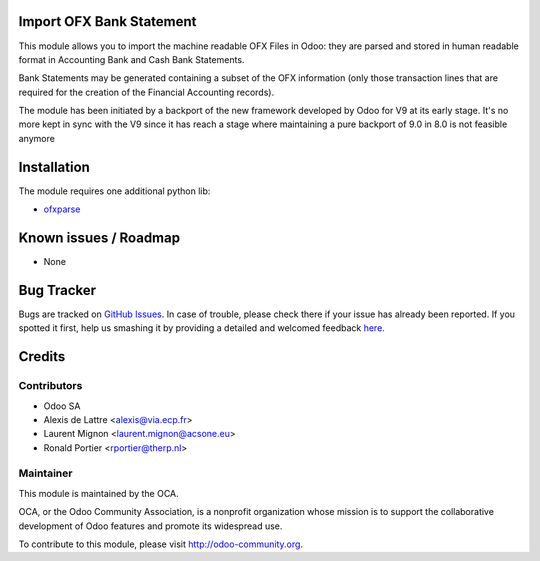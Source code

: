 .. image:: https://img.shields.io/badge/licence-AGPL--3-blue.svg
    :alt: License: AGPL-3

Import OFX Bank Statement
=========================

This module allows you to import the machine readable OFX Files in Odoo: they are parsed and stored in human readable format in 
Accounting \ Bank and Cash \ Bank Statements.

Bank Statements may be generated containing a subset of the OFX information (only those transaction lines that are required for the 
creation of the Financial Accounting records). 

The module has been initiated by a backport of the new framework developed
by Odoo for V9 at its early stage. It's no more kept in sync with the V9 since
it has reach a stage where maintaining a pure backport of 9.0 in 8.0 is not
feasible anymore 

Installation
============

The module requires one additional python lib:

* `ofxparse <http://pypi.python.org/pypi/ofxparse>`_

Known issues / Roadmap
======================

* None

Bug Tracker
===========

Bugs are tracked on `GitHub Issues <https://github.com/OCA/bank-statement-import/issues>`_.
In case of trouble, please check there if your issue has already been reported.
If you spotted it first, help us smashing it by providing a detailed and welcomed feedback
`here <https://github.com/OCA/bank-statement-import/issues/new?body=module:%20account_bank_statement_import_ofx%0Aversion:%208.0%0A%0A**Steps%20to%20reproduce**%0A-%20...%0A%0A**Current%20behavior**%0A%0A**Expected%20behavior**>`_.


Credits
=======

Contributors
------------    

* Odoo SA 
* Alexis de Lattre <alexis@via.ecp.fr>
* Laurent Mignon <laurent.mignon@acsone.eu>
* Ronald Portier <rportier@therp.nl>

Maintainer
----------

.. image:: https://odoo-community.org/logo.png
   :alt: Odoo Community Association
   :target: https://odoo-community.org

This module is maintained by the OCA.

OCA, or the Odoo Community Association, is a nonprofit organization whose
mission is to support the collaborative development of Odoo features and
promote its widespread use.

To contribute to this module, please visit http://odoo-community.org.
